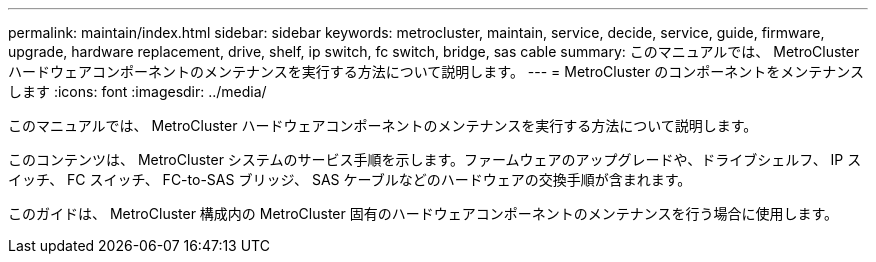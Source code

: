 ---
permalink: maintain/index.html 
sidebar: sidebar 
keywords: metrocluster, maintain, service, decide, service, guide, firmware, upgrade, hardware replacement, drive, shelf, ip switch, fc switch, bridge, sas cable 
summary: このマニュアルでは、 MetroCluster ハードウェアコンポーネントのメンテナンスを実行する方法について説明します。 
---
= MetroCluster のコンポーネントをメンテナンスします
:icons: font
:imagesdir: ../media/


[role="lead"]
このマニュアルでは、 MetroCluster ハードウェアコンポーネントのメンテナンスを実行する方法について説明します。

このコンテンツは、 MetroCluster システムのサービス手順を示します。ファームウェアのアップグレードや、ドライブシェルフ、 IP スイッチ、 FC スイッチ、 FC-to-SAS ブリッジ、 SAS ケーブルなどのハードウェアの交換手順が含まれます。

このガイドは、 MetroCluster 構成内の MetroCluster 固有のハードウェアコンポーネントのメンテナンスを行う場合に使用します。
